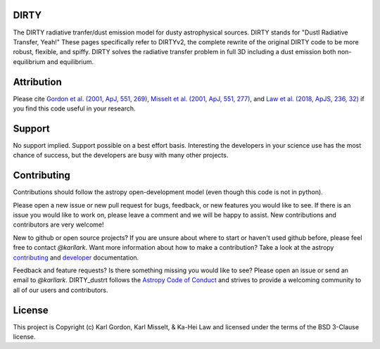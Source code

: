 DIRTY
-----

The DIRTY radiative tranfer/dust emission model for dusty astrophysical sources.
DIRTY stands for "DustI Radiative Transfer, Yeah!"
These pages specifically refer to DIRTYv2, the complete rewrite of
the original DIRTY code to be more robust, flexible, and spiffy.
DIRTY solves the radiative transfer problem in full 3D including a
dust emission both non-equilibrium and equilibrium.

Attribution
-----------

Please cite
`Gordon et al. (2001, ApJ, 551, 269)
<https://ui.adsabs.harvard.edu/#abs/2001ApJ...551..269G/abstract>`_,
`Misselt et al. (2001, ApJ, 551, 277)
<https://ui.adsabs.harvard.edu/#abs/2001ApJ...551..277M/abstract>`_, and
`Law et al. (2018, ApJS, 236, 32)
<https://ui.adsabs.harvard.edu/#abs/2018ApJS..236...32L/abstract>`_
if you find this code useful in your research.

Support
-------

No support implied.  Support possible on a best effort basis.  Interesting
the developers in your science use has the most chance of success, but the
developers are busy with many other projects.

Contributing
------------

Contributions should follow the astropy
open-development model (even though this code is not in python).

Please open a new issue or new pull request for bugs, feedback, or new features
you would like to see.   If there is an issue you would like to work on, please
leave a comment and we will be happy to assist.   New contributions and
contributors are very welcome!

New to github or open source projects?  If you are unsure about where to start
or haven't used github before, please feel free to contact `@karllark`.
Want more information about how to make a contribution?  Take a look at
the astropy `contributing`_ and `developer`_ documentation.

Feedback and feature requests?   Is there something missing you would like
to see?  Please open an issue or send an email to  `@karllark`.
DIRTY_dustrt follows the `Astropy Code of Conduct`_ and strives to provide a
welcoming community to all of our users and contributors.

License
-------

This project is Copyright (c) Karl Gordon, Karl Misselt, & Ka-Hei Law
and licensed under the terms of the BSD 3-Clause license.

.. _AstroPy: http://www.astropy.org/
.. _contributing: http://docs.astropy.org/en/stable/index.html#contributing
.. _developer: http://docs.astropy.org/en/stable/index.html#developer-documentation
.. _Astropy Code of Conduct:  http://www.astropy.org/about.html#codeofconduct
